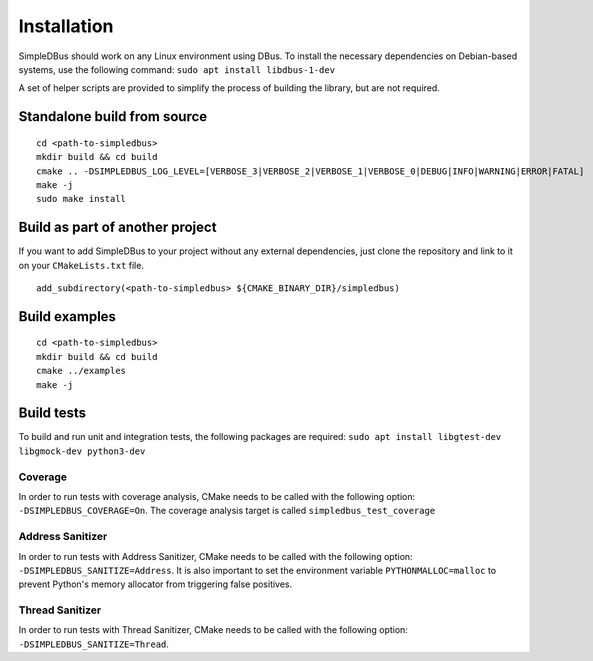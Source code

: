 Installation
------------

SimpleDBus should work on any Linux environment using DBus. To install
the necessary dependencies on Debian-based systems, use the following
command: ``sudo apt install libdbus-1-dev``

A set of helper scripts are provided to simplify the process of building
the library, but are not required.

Standalone build from source
~~~~~~~~~~~~~~~~~~~~~~~~~~~~

::

   cd <path-to-simpledbus>
   mkdir build && cd build
   cmake .. -DSIMPLEDBUS_LOG_LEVEL=[VERBOSE_3|VERBOSE_2|VERBOSE_1|VERBOSE_0|DEBUG|INFO|WARNING|ERROR|FATAL]
   make -j
   sudo make install

Build as part of another project
~~~~~~~~~~~~~~~~~~~~~~~~~~~~~~~~

If you want to add SimpleDBus to your project without any external
dependencies, just clone the repository and link to it on your
``CMakeLists.txt`` file.

::

   add_subdirectory(<path-to-simpledbus> ${CMAKE_BINARY_DIR}/simpledbus)

Build examples
~~~~~~~~~~~~~~

::

   cd <path-to-simpledbus>
   mkdir build && cd build
   cmake ../examples
   make -j

Build tests
~~~~~~~~~~~

To build and run unit and integration tests, the following packages are
required: ``sudo apt install libgtest-dev libgmock-dev python3-dev``

Coverage
^^^^^^^^

In order to run tests with coverage analysis, CMake needs to be called
with the following option: ``-DSIMPLEDBUS_COVERAGE=On``. The coverage
analysis target is called ``simpledbus_test_coverage``

Address Sanitizer
^^^^^^^^^^^^^^^^^

In order to run tests with Address Sanitizer, CMake needs to be called
with the following option: ``-DSIMPLEDBUS_SANITIZE=Address``. It is also
important to set the environment variable ``PYTHONMALLOC=malloc`` to
prevent Python's memory allocator from triggering false positives.

Thread Sanitizer
^^^^^^^^^^^^^^^^

In order to run tests with Thread Sanitizer, CMake needs to be called
with the following option: ``-DSIMPLEDBUS_SANITIZE=Thread``.
